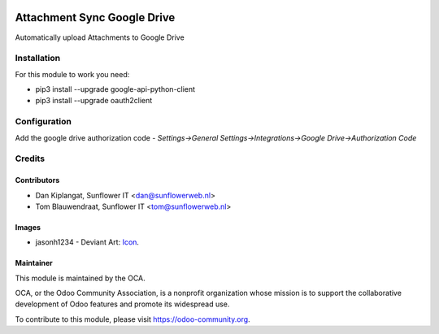 .. image:: https://img.shields.io/badge/licence-AGPL--3-blue.svg
   :target: http://www.gnu.org/licenses/agpl-3.0-standalone.html
   :alt: License: AGPL-3

============================
Attachment Sync Google Drive
============================

Automatically upload Attachments  to Google Drive

Installation
============
For this module to work you need:

* pip3 install --upgrade google-api-python-client
* pip3 install --upgrade oauth2client

Configuration
=============

Add the google drive authorization code
- *Settings->General Settings->Integrations->Google Drive->Authorization Code*

Credits
=======

Contributors
------------

* Dan Kiplangat, Sunflower IT <dan@sunflowerweb.nl>
* Tom Blauwendraat, Sunflower IT <tom@sunflowerweb.nl>

Images
------

* jasonh1234 - Deviant Art: `Icon <https://www.deviantart.com/jasonh1234/art/Google-Drive-Icon-298243611>`_.

Maintainer
----------

.. image:: https://odoo-community.org/logo.png
   :alt: Odoo Community Association
   :target: https://odoo-community.org

This module is maintained by the OCA.

OCA, or the Odoo Community Association, is a nonprofit organization whose
mission is to support the collaborative development of Odoo features and
promote its widespread use.

To contribute to this module, please visit https://odoo-community.org.
